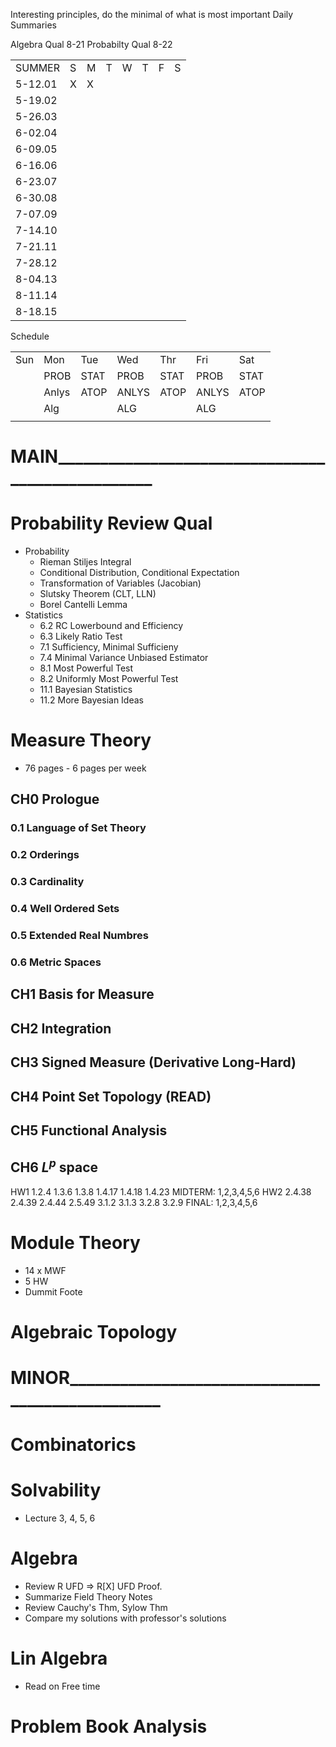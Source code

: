 Interesting principles, do the minimal of what is most important
Daily Summaries

Algebra Qual 8-21
Probabilty Qual 8-22

|SUMMER |S|M|T|W|T|F|S|
|5-12.01|X|X| | | | | |
|5-19.02| | | | | | | |
|5-26.03| | | | | | | |
|6-02.04| | | | | | | |
|6-09.05| | | | | | | |
|6-16.06| | | | | | | |
|6-23.07| | | | | | | |
|6-30.08| | | | | | | |
|7-07.09| | | | | | | |
|7-14.10| | | | | | | |
|7-21.11| | | | | | | |
|7-28.12| | | | | | | |
|8-04.13| | | | | | | |
|8-11.14| | | | | | | |
|8-18.15| | | | | | | |

Schedule
| Sun | Mon | Tue | Wed | Thr | Fri | Sat |
|     |PROB |STAT |PROB |STAT |PROB |STAT |
|     |Anlys|ATOP |ANLYS|ATOP |ANLYS|ATOP |
|     |Alg  |     |ALG  |     |ALG  |     |
|     |     |     |     |     |     |     |


* MAIN_________________________________________________
* Probability Review Qual
- Probability
  - Rieman Stiljes Integral
  - Conditional Distribution, Conditional Expectation
  - Transformation of Variables (Jacobian)
  - Slutsky Theorem (CLT, LLN)
  - Borel Cantelli Lemma
- Statistics
  - 6.2 RC Lowerbound and Efficiency
  - 6.3 Likely Ratio Test
  - 7.1 Sufficiency, Minimal Sufficieny
  - 7.4 Minimal Variance Unbiased Estimator
  - 8.1 Most Powerful Test
  - 8.2 Uniformly Most Powerful Test
  - 11.1 Bayesian Statistics
  - 11.2 More Bayesian Ideas
* Measure Theory
- 76 pages - 6 pages per week
** CH0 Prologue
*** 0.1 Language of Set Theory
*** 0.2 Orderings
*** 0.3 Cardinality
*** 0.4 Well Ordered Sets
*** 0.5 Extended Real Numbres
*** 0.6 Metric Spaces
** CH1 Basis for Measure
** CH2 Integration
** CH3 Signed Measure (Derivative Long-Hard)
** CH4 Point Set Topology (READ)
** CH5 Functional Analysis
** CH6 $L^p$ space
HW1 1.2.4 1.3.6 1.3.8 1.4.17 1.4.18 1.4.23
MIDTERM: 1,2,3,4,5,6
HW2 2.4.38 2.4.39 2.4.44 2.5.49 3.1.2 3.1.3 3.2.8 3.2.9
FINAL: 1,2,3,4,5,6


* Module Theory
- 14 x MWF
- 5 HW
- Dummit Foote
* Algebraic Topology
* MINOR________________________________________________
* Combinatorics
* Solvability
- Lecture 3, 4, 5, 6
* Algebra
- Review R UFD => R[X] UFD Proof.
- Summarize Field Theory Notes
- Review Cauchy's Thm, Sylow Thm
- Compare my solutions with professor's solutions
* Lin Algebra
- Read on Free time




* Problem Book Analysis
